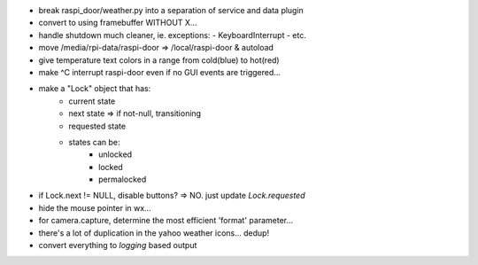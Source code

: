 - break raspi_door/weather.py into a separation of service
  and data plugin

- convert to using framebuffer WITHOUT X...

- handle shutdown much cleaner, ie. exceptions:
  - KeyboardInterrupt
  - etc.

- move /media/rpi-data/raspi-door => /local/raspi-door & autoload

- give temperature text colors in a range from cold(blue) to hot(red)

- make ^C interrupt raspi-door even if no GUI events are triggered...

- make a "Lock" object that has:
    - current state
    - next state => if not-null, transitioning
    - requested state

    - states can be:
        - unlocked
        - locked
        - permalocked

- if Lock.next != NULL, disable buttons?
  => NO. just update `Lock.requested`

- hide the mouse pointer in wx...

- for camera.capture, determine the most efficient 'format'
  parameter...

- there's a lot of duplication in the yahoo weather icons... dedup!

- convert everything to `logging` based output
